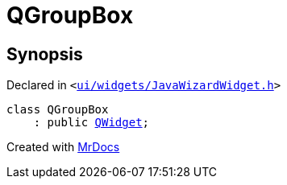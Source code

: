 [#QGroupBox]
= QGroupBox
:relfileprefix: 
:mrdocs:


== Synopsis

Declared in `&lt;https://github.com/PrismLauncher/PrismLauncher/blob/develop/ui/widgets/JavaWizardWidget.h#L16[ui&sol;widgets&sol;JavaWizardWidget&period;h]&gt;`

[source,cpp,subs="verbatim,replacements,macros,-callouts"]
----
class QGroupBox
    : public xref:QWidget.adoc[QWidget];
----






[.small]#Created with https://www.mrdocs.com[MrDocs]#
